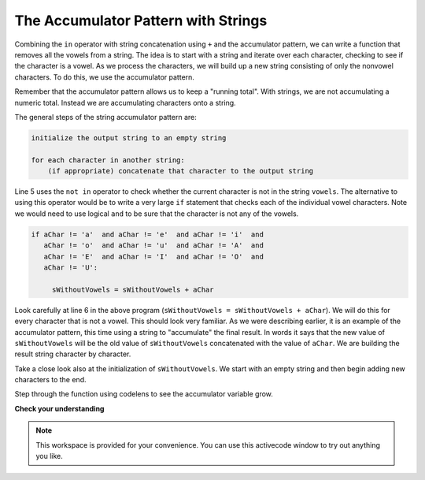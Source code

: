 ..  Copyright (C)  Brad Miller, David Ranum, Jeffrey Elkner, Peter Wentworth, Allen B. Downey, Chris
    Meyers, and Dario Mitchell.  Permission is granted to copy, distribute
    and/or modify this document under the terms of the GNU Free Documentation
    License, Version 1.3 or any later version published by the Free Software
    Foundation; with Invariant Sections being Forward, Prefaces, and
    Contributor List, no Front-Cover Texts, and no Back-Cover Texts.  A copy of
    the license is included in the section entitled "GNU Free Documentation
    License".

.. qnum::
   :prefix: strings-14-
   :start: 1

The Accumulator Pattern with Strings
------------------------------------


Combining the ``in`` operator with string concatenation using ``+`` and the accumulator pattern, we can
write a function that removes all the vowels from a string.  The idea is to start with a string and iterate over each character, checking to see if the character is a vowel.  As we process the characters, we will build up a new string consisting of only the nonvowel characters.  To do this, we use the accumulator pattern.

Remember that the accumulator pattern allows us to keep a "running total".  With strings, we are not accumulating a numeric total.  Instead we are accumulating characters onto a string.

The general steps of the string accumulator pattern are:

.. sourcecode:: python

    initialize the output string to an empty string

    for each character in another string:
        (if appropriate) concatenate that character to the output string


.. activecode:: ch08_acc1
    
    def removeVowels(s):
        vowels = "aeiouAEIOU"
        sWithoutVowels = ""
        for aChar in s:
            if aChar not in vowels:
                sWithoutVowels = sWithoutVowels + aChar
        return sWithoutVowels 
       
    print(removeVowels("compsci"))
    print(removeVowels("aAbEefIijOopUus"))

Line 5 uses the ``not in`` operator to check whether the current character is not in the string ``vowels``. The alternative to using this operator would be to write a very large ``if`` statement that checks each of the individual vowel characters.  Note we would need to use logical ``and`` to be sure that the character is not any of the vowels.

.. sourcecode:: python

    if aChar != 'a'  and aChar != 'e'  and aChar != 'i'  and
       aChar != 'o'  and aChar != 'u'  and aChar != 'A'  and
       aChar != 'E'  and aChar != 'I'  and aChar != 'O'  and
       aChar != 'U':      
       
         sWithoutVowels = sWithoutVowels + aChar

                  
      

Look carefully at line 6 in the above program (``sWithoutVowels = sWithoutVowels + aChar``).  We will do this for every character that is not a vowel.  This should look
very familiar.  As we were describing earlier, it is an example of the accumulator pattern, this time using a string to "accumulate" the final result.
In words it says that the new value of ``sWithoutVowels`` will be the old value of ``sWithoutVowels`` concatenated with
the value of ``aChar``.  We are building the result string character by character. 

Take a close look also at the initialization of ``sWithoutVowels``.  We start with an empty string and then begin adding
new characters to the end.

Step through the function using codelens to see the accumulator variable grow.

.. codelens:: ch08_acc2
    
    def removeVowels(s):
        vowels = "aeiouAEIOU"
        sWithoutVowels = ""
        for aChar in s:
            if aChar not in vowels:
                sWithoutVowels = sWithoutVowels + aChar
        return sWithoutVowels 
       
    print(removeVowels("compsci"))

**Check your understanding**

.. mchoice:: test_question8_11_1
   :answer_a: BALLBALLBALLBALL
   :answer_b: BALL
   :answer_c: LLAB
   :correct: c
   :feedback_a: item is a single character.
   :feedback_b: The order is wrong.
   :feedback_c: Yes, the order is reversed due to the order of the concatenation.

   What is printed by the following statements:
   
   .. code-block:: python

      s = "BALL"
      r = ""
      for item in s:
          r = item + r
      print(r)


.. note::

   This workspace is provided for your convenience.  You can use this activecode window to try out anything you like.

   .. activecode:: scratch_08_03


